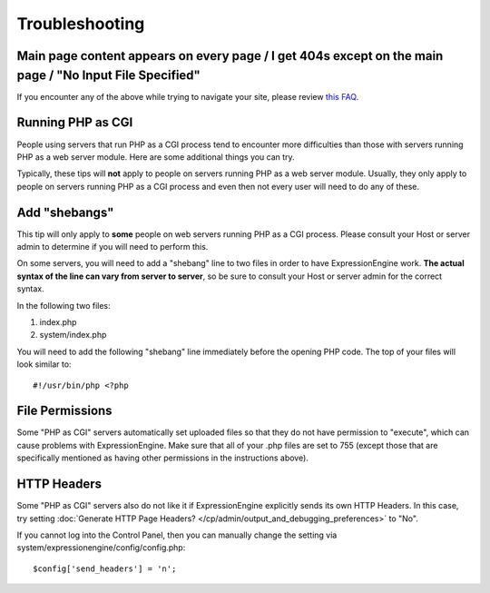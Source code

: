 Troubleshooting
===============

Main page content appears on every page / I get 404s except on the main page / "No Input File Specified"
--------------------------------------------------------------------------------------------------------

If you encounter any of the above while trying to navigate your site,
please review `this
FAQ <http://expressionengine.com/forums/viewthread/130554/>`_.

Running PHP as CGI
------------------

People using servers that run PHP as a CGI process tend to encounter
more difficulties than those with servers running PHP as a web server
module. Here are some additional things you can try.

Typically, these tips will **not** apply to people on servers running
PHP as a web server module. Usually, they only apply to people on
servers running PHP as a CGI process and even then not every user will
need to do any of these.

Add "shebangs"
--------------

This tip will only apply to **some** people on web servers running PHP
as a CGI process. Please consult your Host or server admin to determine
if you will need to perform this.

On some servers, you will need to add a "shebang" line to two files in
order to have ExpressionEngine work. **The actual syntax of the line can
vary from server to server**, so be sure to consult your Host or server
admin for the correct syntax.

In the following two files:

#. index.php
#. system/index.php

You will need to add the following "shebang" line immediately before the
opening PHP code. The top of your files will look similar to::

	#!/usr/bin/php <?php

File Permissions
----------------

Some "PHP as CGI" servers automatically set uploaded files so that they
do not have permission to "execute", which can cause problems with
ExpressionEngine. Make sure that all of your .php files are set to 755
(except those that are specifically mentioned as having other
permissions in the instructions above).

HTTP Headers
------------

Some "PHP as CGI" servers also do not like it if ExpressionEngine
explicitly sends its own HTTP Headers. In this case, try setting 
:doc:`Generate HTTP Page Headers? </cp/admin/output_and_debugging_preferences>`
to "No".

If you cannot log into the Control Panel, then you can manually
change the setting via system/expressionengine/config/config.php::

	$config['send_headers'] = 'n';
